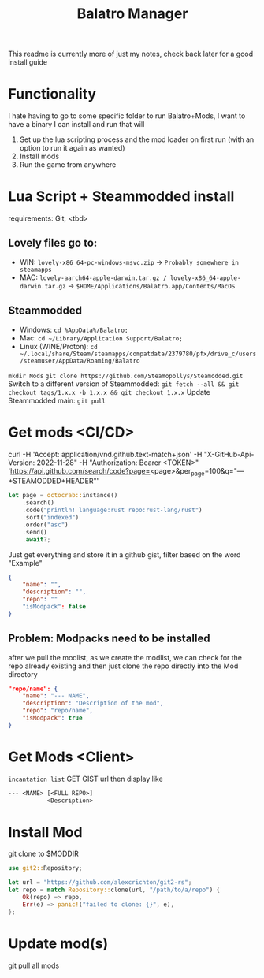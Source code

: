 #+title: Balatro Manager
This readme is currently more of just my notes, check back later for a good install guide
* Functionality
I hate having to go to some specific folder to run Balatro+Mods, I want to have a binary I can install and run that will
1. Set up the lua scripting process and the mod loader on first run (with an option to run it again as wanted)
2. Install mods
3. Run the game from anywhere
* Lua Script + Steammodded install
requirements: Git, <tbd>
** Lovely files go to:
- WIN: ~lovely-x86_64-pc-windows-msvc.zip~ -> ~Probably somewhere in steamapps~
- MAC: ~lovely-aarch64-apple-darwin.tar.gz / lovely-x86_64-apple-darwin.tar.gz~ -> ~$HOME/Applications/Balatro.app/Contents/MacOS~
** Steammodded
- Windows: ~cd %AppData%/Balatro;~
- Mac: ~cd ~/Library/Application Support/Balatro;~
- Linux (WINE/Proton): ~cd ~/.local/share/Steam/steamapps/compatdata/2379780/pfx/drive_c/users/steamuser/AppData/Roaming/Balatro~
~mkdir Mods~
~git clone https://github.com/Steamopollys/Steamodded.git~
Switch to a different version of Steammodded: ~git fetch --all && git checkout tags/1.x.x -b 1.x.x && git checkout 1.x.x~
Update Steammodded main: ~git pull~
* Get mods <CI/CD>
curl -H 'Accept: application/vnd.github.text-match+json' -H "X-GitHub-Api-Version: 2022-11-28" -H "Authorization: Bearer <TOKEN>" 'https://api.github.com/search/code?page=<page>&per_page=100&q="---+STEAMODDED+HEADER"'

#+begin_src rust
let page = octocrab::instance()
    .search()
    .code("println! language:rust repo:rust-lang/rust")
    .sort("indexed")
    .order("asc")
    .send()
    .await?;
#+end_src

Just get everything and store it in a github gist,
filter based on the word "Example"
#+begin_src json
{
    "name": "",
    "description": "",
    "repo": ""
    "isModpack": false
}
#+end_src
** Problem: Modpacks need to be installed
after we pull the modlist, as we create the modlist, we can check for the repo already existing and then just clone the repo directly into the Mod directory
#+begin_src json
"repo/name": {
    "name": "--- NAME",
    "description": "Description of the mod",
    "repo": "repo/name",
    "isModpack": true
}
#+end_src
* Get Mods <Client>
~incantation list~
GET GIST url then display like
#+begin_src txt
--- <NAME> [<FULL REPO>]
           <Description>
#+end_src
* Install Mod
git clone to $MODDIR
#+begin_src rust
use git2::Repository;

let url = "https://github.com/alexcrichton/git2-rs";
let repo = match Repository::clone(url, "/path/to/a/repo") {
    Ok(repo) => repo,
    Err(e) => panic!("failed to clone: {}", e),
};
#+end_src
* Update mod(s)
git pull all mods
